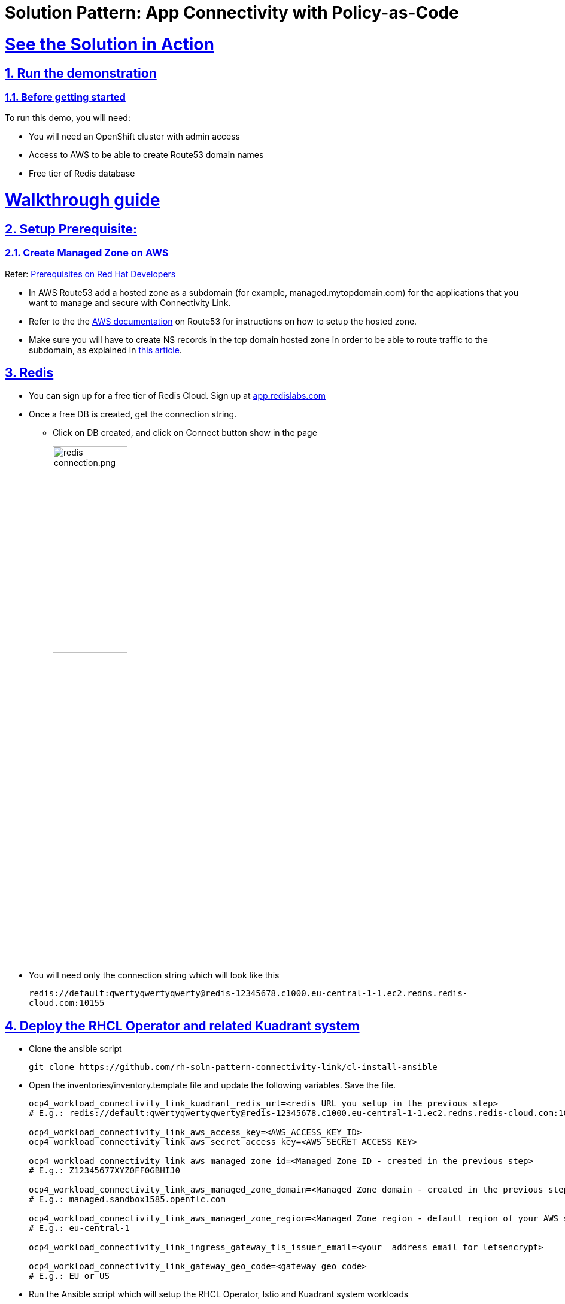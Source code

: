 = Solution Pattern: App Connectivity with Policy-as-Code
:sectnums:
:sectlinks:
:doctype: book

= See the Solution in Action

== Run the demonstration

=== Before getting started
To run this demo, you will need:

* You will need an OpenShift cluster with admin access
* Access to AWS to be able to create Route53 domain names
* Free tier of Redis database

= Walkthrough guide
== Setup Prerequisite:

=== Create Managed Zone on AWS

Refer: https://developers.redhat.com/articles/2024/06/12/getting-started-red-hat-connectivity-link-openshift#prerequisites[Prerequisites on Red Hat Developers^]

* In AWS Route53 add a hosted zone as a subdomain (for example, managed.mytopdomain.com) for the applications that you want to manage and secure with Connectivity Link.
* Refer to the the https://docs.aws.amazon.com/Route53/latest/DeveloperGuide/hosted-zones-working-with.html[AWS documentation^] on Route53 for instructions on how to setup the hosted zone.
* Make sure you will have to create NS records in the top domain hosted zone in order to be able to route traffic to the subdomain, as explained in https://repost.aws/knowledge-center/create-subdomain-route-53[this article^].

== Redis

* You can sign up for a free tier of Redis Cloud. Sign up at https://app.redislabs.com/[app.redislabs.com^]
* Once a free DB is created, get the connection string.
** Click on DB created, and click on Connect button show in the page
+
image::redis-connection.png.png[width=40%]
* You will need only the connection string which will look like this
+
`redis://default:qwertyqwertyqwerty@redis-12345678.c1000.eu-central-1-1.ec2.redns.redis-cloud.com:10155`

== Deploy the RHCL Operator and related Kuadrant system

* Clone the ansible script
+
----
git clone https://github.com/rh-soln-pattern-connectivity-link/cl-install-ansible
----
* Open the inventories/inventory.template file and update the following variables. Save the file.
+
```
ocp4_workload_connectivity_link_kuadrant_redis_url=<redis URL you setup in the previous step>
# E.g.: redis://default:qwertyqwertyqwerty@redis-12345678.c1000.eu-central-1-1.ec2.redns.redis-cloud.com:10155

ocp4_workload_connectivity_link_aws_access_key=<AWS_ACCESS_KEY_ID>
ocp4_workload_connectivity_link_aws_secret_access_key=<AWS_SECRET_ACCESS_KEY>

ocp4_workload_connectivity_link_aws_managed_zone_id=<Managed Zone ID - created in the previous step>
# E.g.: Z12345677XYZ0FF0GBHIJ0

ocp4_workload_connectivity_link_aws_managed_zone_domain=<Managed Zone domain - created in the previous step>
# E.g.: managed.sandbox1585.opentlc.com

ocp4_workload_connectivity_link_aws_managed_zone_region=<Managed Zone region - default region of your AWS setup>
# E.g.: eu-central-1

ocp4_workload_connectivity_link_ingress_gateway_tls_issuer_email=<your  address email for letsencrypt>

ocp4_workload_connectivity_link_gateway_geo_code=<gateway geo code>
# E.g.: EU or US
```
* Run the Ansible script which will setup the RHCL Operator, Istio and Kuadrant system workloads
----
ansible-playbook playbooks/ocp4_workload_connectivity_link.yml  -e ACTION=create -i inventories/inventory.template
----

== Deploy the Globex application

* Git clone the repo with the ansible script
---- 
git clone https://github.com/rh-soln-pattern-connectivity-link/globex-ansible.git
----
* Open the inventories/inventory.template file and update the following variables. Save the file.
+
```
ocp4_workload_cloud_architecture_workshop_mobile_gateway_url=https://globex-mobile.<aws_managed_zone_domain>

#E.g.: https://globex-mobile.managed.sandbox2662.opentlc.com
```
* 
Run the Ansible script which will setup the Globex app.
+
----
ansible-playbook playbooks/globex.yml -e ACTION=create -i inventories/inventory.template
----

== Deployment Walkthrough

So far you have setup (note that all this is setup by the Infra persona)

* GatewayAPI with Istio has the provider
* RHCL Operator
* Various policies and CRDs including
** ManagedZone
** Gateway (ingress-gateway namespace)
** DNS Policy (ingress-gateway namespace)
** TLS Policy (default policy in ingress-gateway namespace)
** Auth Policy (deny-all default policy in ingress-gateway namespace)
** RateLimit Policy (default policy in ingress-gateway namespace)

The Gateway is now ready for developers to use for connect to their service endpoints.

== Setup service-endpoints as a Developer

=== Test Globex Mobile

* Acess the Globex Mobile's Route from the *globex-apim-user1* namespace > Routes
* Login using `asilva/openshift` credentials
* Click on Categories - you should see a 404. This is because the HTTPRoute hasn't been created yet



=== Set up HTTPRoute and backend

* Copy the following into the *Import YAML* utility accessible by the (+) button on top of the OpenShift Console
* Make changes to the elements marked as << REPLACE >>.
* In this YAML replae the the s`pec > hostnames` as show below

----
kind: HTTPRoute
apiVersion: gateway.networking.k8s.io/v1beta1
metadata:
  name: globex-mobile-gateway
  namespace: globex-apim-user1
  labels:
    deployment: globex-mobile-gateway
    service: globex-mobile-gateway
spec:
  parentRefs:
    - kind: Gateway
      namespace: ingress-gateway
      name: prod-web
  hostnames:
    - globex-mobile.<<REPLACE WITH YOUR MANAGED ZONE . E.g. managed.sandbox1585.opentlc.com>>
  rules:
    - matches:
        - path:
            type: PathPrefix
            value: "/mobile/services/product/category/"
          method: GET
      backendRefs:
        - name: globex-mobile-gateway
          namespace: globex-apim-user1
          port: 8080
    - matches:
        - path:
            type: Exact
            value: "/mobile/services/category/list"
          method: GET
      backendRefs:
        - name: globex-mobile-gateway
          namespace: globex-apim-user1
          port: 8080
----

=== Test Globex Mobile again (after HTTPRoute is setup)

* Try accessing *Categories* again - you should see a 403.
* This is because while you have the HTTPRoute now, the original deny-all default policy kicks in and doesn’t allow any calls

=== Setup Authpolicy

* Copy the following into the *Import YAML* utility accessible by the (+) button on top of the OpenShift Console
* Make changes to the elements marked as << REPLACE >>.
* In this YAML replae the the s`pec > hostnames` as show below

----
apiVersion: kuadrant.io/v1beta2
kind: AuthPolicy
metadata:
  name: globex-mobile-gateway
  namespace: globex-apim-user1
spec:
  targetRef:
    group: gateway.networking.k8s.io
    kind: HTTPRoute
    name: globex-mobile-gateway
    namespace: globex-apim-user1
  rules:
    authentication:
      "keycloak-users":
        jwt:
          issuerUrl: https://sso.apps.<<REPLACE WITH OPENSHIFT DOMAIN e.g. rhcl.sandbox123.opentlc.com>>/realms/globex-user1
    response:
      success:
        dynamicMetadata:
          identity:
            json:
              properties:
                userid:
                  selector: auth.identity.sub
  routeSelectors:
    - matches: []
----

=== Test Globex Mobile again (after HTTPRoute and AuthPolicy are setup)

* Try accessing *Categories* again - you should now be able to see the Categories

=== Setup RateLimit Policy

* Copy the following into the *Import YAML* utility accessible by the (+) button on top of the OpenShift Console

----
apiVersion: kuadrant.io/v1beta2
kind: RateLimitPolicy
metadata:
  name: globex-mobile-gateway
  namespace: globex-apim-user1
spec:
  targetRef:
    group: gateway.networking.k8s.io
    kind: HTTPRoute
    name: globex-mobile-gateway
    namespace: globex-apim-user1
  limits:
    "per-user":
      rates:
        - limit: 5
          duration: 10
          unit: second
      counters:
        - metadata.filter_metadata.envoy\.filters\.http\.ext_authz.identity.userid
----


=== Test Globex Mobile again (after HTTPRoute, AuthPolicy and RateLimitPolicy are setup)

* Try accessing *Categories* again - you should now be able to see the Categories
* Click any of the Categories from the list, and then the *Categories* menu, and repeat this a few times
* You would see a 429 error
